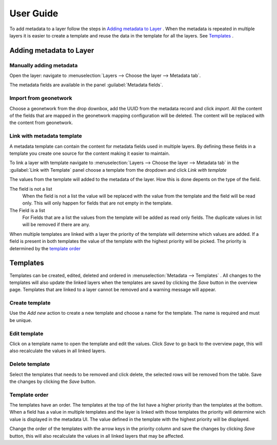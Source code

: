 User Guide
==========
To add metadata to a layer follow the steps in `Adding metadata to Layer`_ . When the metadata is repeated in multiple layers it is easier to create a template and reuse the data in the template for all the layers. See `Templates`_ .

Adding metadata to Layer
------------------------

Manually adding metadata
^^^^^^^^^^^^^^^^^^^^^^^^
Open the layer: navigate to :menuselection:`Layers --> Choose the layer --> Metadata tab`.

The metadata fields are available in the panel :guilabel:`Metadata fields`.

.. figure:: images/basic-gui.png

Import from geonetwork
^^^^^^^^^^^^^^^^^^^^^^
Choose a geonetwork from the drop downbox, add the UUID from the metadata record and click `import`.
All the content of the fields that are mapped in the geonetwork mapping configuration will be deleted.
The content will be replaced with the content from geonetwork.

Link with metadata template
^^^^^^^^^^^^^^^^^^^^^^^^^^^
A metadata template can contain the content for metadata fields used in multiple layers.
By defining these fields in a template you create one source for the content making it easier to maintain.

To link a layer with template navigate to :menuselection:`Layers --> Choose the layer --> Metadata tab` in the :guilabel:`Link with Template` panel choose a template from the dropdown and click `Link with template`

The values from the template will added to the metadata of the layer. How this is done depents on the type of the field.

The field is not a list
    When the field is not a list the value will be replaced with the value from the template and the field will be read only. This will only happen for fields that are not empty in the template.

The Field is a list
    For Fields that are a list the values from the template will be added as read only fields. The duplicate values in list will be removed if there are any.

When multiple templates are linked with a layer the priority of the template will determine which values are added. If a field is present in both templates the value of the template with the highest priority will be picked. The priority is determined by the `template order`_


Templates
---------
Templates can be created, edited, deleted and ordered in :menuselection:`Metadata --> Templates` .
All changes to the templates will also update the linked layers when the templates are saved by clicking the `Save` button in the overview page.
Templates that are linked to a layer cannot be removed and a warning message will appear.

.. figure:: images/templatesconfig.png

Create template
^^^^^^^^^^^^^^^
Use the `Add new` action to create a new template and choose a name for the template. The name is required and must be unique.

Edit template
^^^^^^^^^^^^^^^
Click on a template name to open the template and edit the values. Click `Save` to go back to the overview page, this will also recalculate the values in all linked layers.

Delete template
^^^^^^^^^^^^^^^
Select the templates that needs to be removed and click delete, the selected rows will be removed from the table. Save the changes by clicking the `Save` button.


Template order
^^^^^^^^^^^^^^
The templates have an order. The templates at the top of the list have a higher priority than the templates at the bottom.
When a field has a value in multiple templates and the layer is linked with those templates the priority will determine wich value is displayed in the metadata UI.
The value defined in the template with the highest priority will be displayed.

Change the order of the templates with the arrow keys in the priority column and save the changes by clicking `Save` button, this will also recalculate the values in all linked layers that may be affected.

